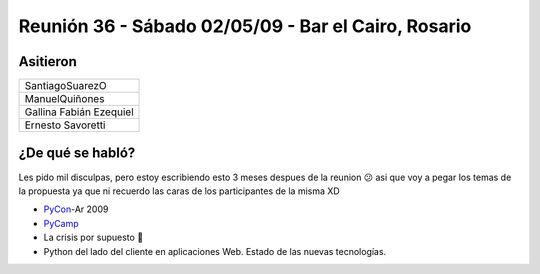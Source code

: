 
Reunión 36 - Sábado 02/05/09 - Bar el Cairo, Rosario
====================================================

Asitieron
---------

.. csv-table::

    SantiagoSuarezO
    ManuelQuiñones
    Gallina Fabián Ezequiel
    Ernesto Savoretti


¿De qué se habló?
-----------------

Les pido mil disculpas, pero estoy escribiendo esto 3 meses despues de la reunion 😕 asi que voy a pegar los temas de la propuesta ya que ni recuerdo las caras de los participantes de la misma XD

* PyCon_-Ar 2009

* PyCamp_

* La crisis por supuesto 🙂

* Python del lado del cliente en aplicaciones Web. Estado de las nuevas tecnologías.

.. _pycamp: /pycamp
.. _pycon: /pycon
